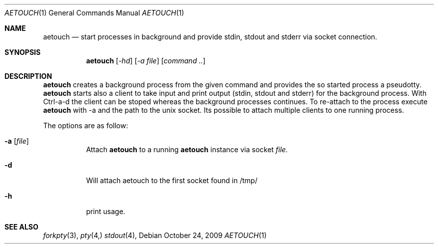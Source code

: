 .\"
.\" Copyright (c) 2009 Konrad Merz
.\"
.\" Permission to use, copy, modify, and distribute this software for
.\" purpose with or without fee is hereby granted, provided that the
.\" above copyright notice and this permission notice appear in all
.\" copies.
.\"
.\" THE SOFTWARE IS PROVIDED "AS IS" AND THE AUTHOR DISCLAIMS ALL
.\" WARRANTIES WITH REGARD TO THIS SOFTWARE INCLUDING ALL IMPLIED
.\" WARRANTIES OFi MERCHANTABILITY AND FITNESS. IN NO EVENT SHALL
.\" THE AUTHOR BE LIABLE FOR ANY SPECIAL, DIRECT, INDIRECT, OR
.\" OR CONSEQUENTIAL DAMAGES OR ANY DAMAGES WHATSOEVER RESULTING FROM
.\" LOSS OF USE, DATA OR PROFITS, WHETHER IN AN ACTION OF CONTRACT,
.\" NEGLIGENCE OR OTHER TORTIOUS ACTION, ARISING OUT OF 
.\" OR IN CONNECTION WITH THE USE OR PERFORMANCE OF THIS SOFTWARE.
.\"
.Dd $Mdocdate: October 24 2009 $
.Dt AETOUCH 1
.Os
.Sh NAME
.Nm aetouch
.Nd start processes in background and provide stdin, stdout
and stderr via socket connection.
.Sh SYNOPSIS
.Nm aetouch
.Op Ar -hd
.Op Ar -a file
.Op Ar command ..
.Sh DESCRIPTION
.Nm
creates a background process from the given command and provides the so
started process a pseudotty.
.Nm
starts also a client to take input and print output (stdin, stdout and
stderr) for the background process. With Ctrl-a-d the client can be
stoped whereas the background processes continues. To re-attach to the
process execute
.Nm
with -a and the path to the unix socket. Its possible to attach multiple
clients to one running process.
.Pp
The options are as follow:
.Bl -tag -width Ds
.It Fl a Op Ar file
Attach
.Nm
to a running
.Nm
instance via socket
.Ar file.
.Pp 
.It Fl d
Will attach aetouch to the first socket found in /tmp/
.Pp
.It Fl h 
print usage.
.Pp
.Sh SEE ALSO
.Xr forkpty 3 ,
.Xr pty 4,
.Xr stdout 4 ,
